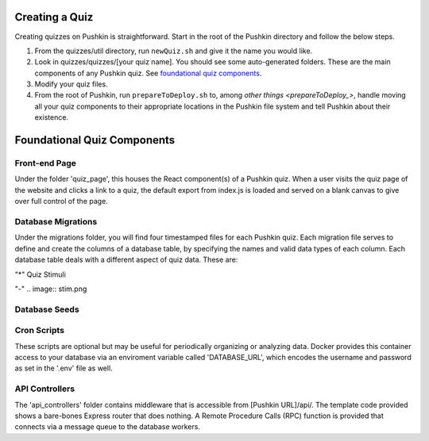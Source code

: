 .. _new-quiz:

Creating a Quiz
================

Creating quizzes on Pushkin is straightforward. Start in the root of the Pushkin directory and follow the below steps.

#. From the quizzes/util directory, run ``newQuiz.sh`` and give it the name you would like.
#. Look in quizzes/quizzes/[your quiz name]. You should see some auto-generated folders.
   These are the main components of any Pushkin quiz. See `foundational quiz components`_.
#. Modify your quiz files.
#. From the root of Pushkin, run ``prepareToDeploy.sh`` to, among `other things <prepareToDeploy_>`, handle moving all your quiz components to their appropriate locations in the Pushkin file system and tell Pushkin about their existence.



.. _`foundational quiz components`:
Foundational Quiz Components
=============================

Front-end Page
---------------
Under the folder 'quiz_page', this houses the React component(s) of a Pushkin quiz. When a user visits the quiz page of the website and clicks a link to a quiz, the default export from index.js is loaded and served on a blank canvas to give over full control of the page.


Database Migrations
---------------

Under the migrations folder, you will find four timestamped files for each Pushkin quiz. Each migration file serves to define and create the columns of a database table, by specifying the names and valid data types of each column. Each database table deals with a different aspect of quiz data. These are:

"*" Quiz Stimuli 

"-" .. image:: stim.png



Database Seeds
---------------



Cron Scripts
---------------
These scripts are optional but may be useful for periodically organizing or analyzing data. Docker provides this container access to your database via an enviroment variable called 'DATABASE_URL', which encodes the username and password as set in the '.env' file as well.

API Controllers
---------------
The 'api_controllers' folder contains middleware that is accessible from [Pushkin URL]/api/. The template code provided shows a bare-bones Express router that does nothing. A Remote Procedure Calls (RPC) function is provided that connects via a message queue to the database workers.


.. todo:: Seriously update this documentation.








